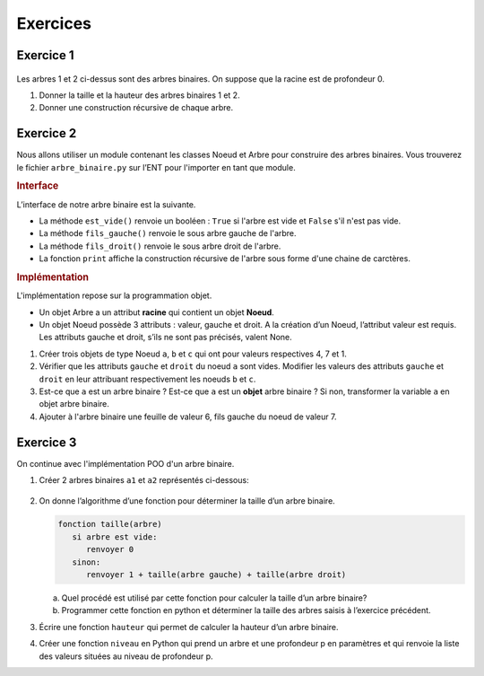 Exercices
=========

Exercice 1
----------

.. figure:: ../img/ex_1.png
   :align: center

Les arbres 1 et 2 ci-dessus sont des arbres binaires. On suppose que la racine est de profondeur 0.

#. Donner la taille et la hauteur des arbres binaires 1 et 2.
#. Donner une construction récursive de chaque arbre.

Exercice 2
----------

Nous allons utiliser un module contenant les classes Noeud et Arbre pour construire des arbres binaires. Vous trouverez
le fichier ``arbre_binaire.py`` sur l’ENT pour l'importer en tant que module.

.. rubric:: Interface

L’interface de notre arbre binaire est la suivante.

- La méthode ``est_vide()`` renvoie un booléen : ``True`` si l'arbre est vide et ``False`` s'il n'est pas vide.
- La méthode ``fils_gauche()`` renvoie le sous arbre gauche de l'arbre.
- La méthode ``fils_droit()`` renvoie le sous arbre droit de l'arbre.
- La fonction ``print`` affiche la construction récursive de l'arbre sous forme d'une chaine de carctères.

.. rubric:: Implémentation

L'implémentation repose sur la programmation objet.

- Un objet Arbre a un attribut **racine** qui contient un objet **Noeud**.
- Un objet Noeud possède 3 attributs : valeur, gauche et droit. A la création d’un Noeud, l’attribut valeur est
  requis. Les attributs gauche et droit, s’ils ne sont pas précisés, valent None.

#. Créer trois objets de type Noeud ``a``, ``b`` et ``c`` qui ont pour valeurs respectives 4, 7 et 1.
#. Vérifier que les attributs ``gauche`` et ``droit`` du noeud ``a`` sont vides. Modifier les valeurs des attributs
   ``gauche`` et ``droit`` en leur attribuant respectivement les noeuds ``b`` et ``c``.

#. Est-ce que ``a`` est un arbre binaire ? Est-ce que ``a`` est un **objet** arbre binaire ? Si non, transformer la
   variable ``a`` en objet arbre binaire.

#. Ajouter à l'arbre binaire une feuille de valeur 6, fils gauche du noeud de valeur 7.

Exercice 3
----------

On continue avec l'implémentation POO d'un arbre binaire.

#. Créer 2 arbres binaires ``a1`` et ``a2`` représentés ci-dessous:

   .. figure:: ../img/ex_1.png
      :align: center

#. On donne l’algorithme d’une fonction pour déterminer la taille d’un arbre binaire.

   .. code-block::

      fonction taille(arbre)
         si arbre est vide:
            renvoyer 0
         sinon:
            renvoyer 1 + taille(arbre gauche) + taille(arbre droit)

   a) Quel procédé est utilisé par cette fonction pour calculer la taille d’un arbre binaire?

   b) Programmer cette fonction en python et déterminer la taille des arbres saisis à l’exercice précédent.

#. Écrire une fonction ``hauteur`` qui permet de calculer la hauteur d’un arbre binaire.

#. Créer une fonction ``niveau`` en Python qui prend un arbre et une profondeur p en paramètres et qui renvoie la liste
   des valeurs situées au niveau de profondeur p.

